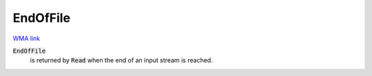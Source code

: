 EndOfFile
=========

`WMA link <https://reference.wolfram.com/language/ref/EndOfFile.html>`_


:code:`EndOfFile`
    is returned by :code:`Read`  when the end of an input stream is reached.



